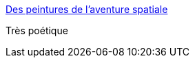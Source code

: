 :jbake-type: post
:jbake-status: published
:jbake-title: Des peintures de l’aventure spatiale
:jbake-tags: art,peinture,espace,_mois_sept.,_année_2015
:jbake-date: 2015-09-09
:jbake-depth: ../
:jbake-uri: shaarli/1441794381000.adoc
:jbake-source: https://nicolas-delsaux.hd.free.fr/Shaarli?searchterm=http%3A%2F%2Fwww.laboiteverte.fr%2Fdes-peintures-de-laventure-spatiale%2F&searchtags=art+peinture+espace+_mois_sept.+_ann%C3%A9e_2015
:jbake-style: shaarli

http://www.laboiteverte.fr/des-peintures-de-laventure-spatiale/[Des peintures de l’aventure spatiale]

Très poétique
